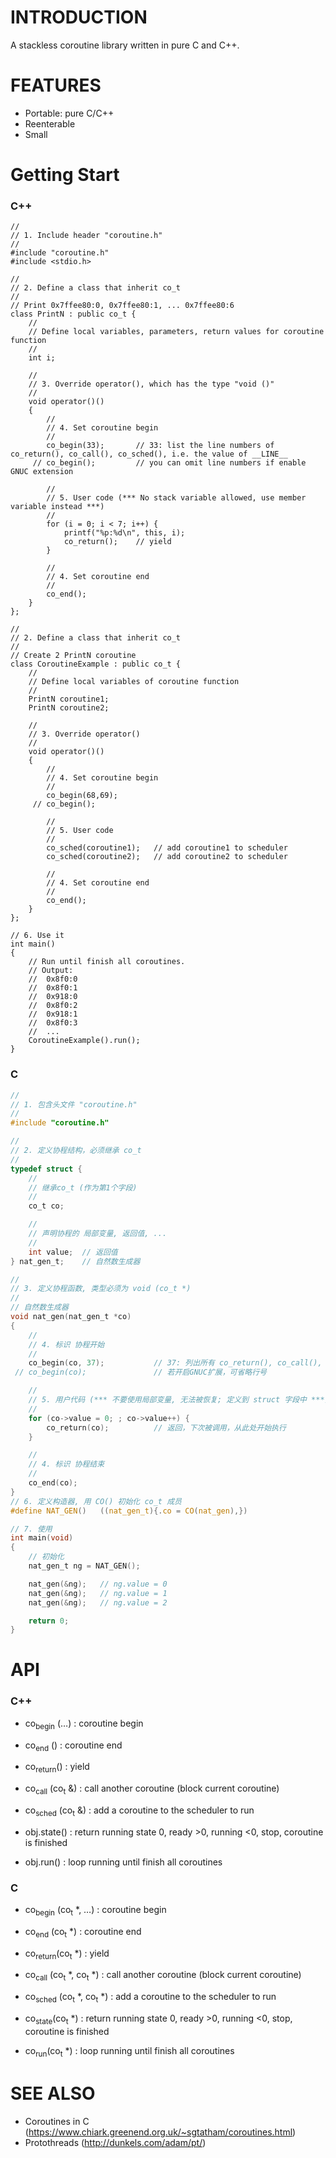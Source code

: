 * INTRODUCTION
A stackless coroutine library written in pure C and C++.

* FEATURES
- Portable: pure C/C++
- Reenterable
- Small

* Getting Start
*** C++
#+BEGIN_SRC C++
//
// 1. Include header "coroutine.h"
//
#include "coroutine.h"
#include <stdio.h>

//
// 2. Define a class that inherit co_t
//
// Print 0x7ffee80:0, 0x7ffee80:1, ... 0x7ffee80:6
class PrintN : public co_t {
    //
    // Define local variables, parameters, return values for coroutine function
    //
    int i;

    //
    // 3. Override operator(), which has the type "void ()"
    //
    void operator()()
    {
        //
        // 4. Set coroutine begin
        //
        co_begin(33);       // 33: list the line numbers of co_return(), co_call(), co_sched(), i.e. the value of __LINE__
     // co_begin();         // you can omit line numbers if enable GNUC extension

        //
        // 5. User code (*** No stack variable allowed, use member variable instead ***)
        //
        for (i = 0; i < 7; i++) {
            printf("%p:%d\n", this, i);
            co_return();    // yield
        }

        //
        // 4. Set coroutine end
        //
        co_end();
    }
};

//
// 2. Define a class that inherit co_t
//
// Create 2 PrintN coroutine
class CoroutineExample : public co_t {
    //
    // Define local variables of coroutine function
    //
    PrintN coroutine1;
    PrintN coroutine2;

    //
    // 3. Override operator()
    //
    void operator()()
    {
        //
        // 4. Set coroutine begin
        //
        co_begin(68,69);
     // co_begin();

        //
        // 5. User code
        //
        co_sched(coroutine1);   // add coroutine1 to scheduler
        co_sched(coroutine2);   // add coroutine2 to scheduler

        //
        // 4. Set coroutine end
        //
        co_end();
    }
};

// 6. Use it
int main()
{
    // Run until finish all coroutines.
    // Output:
    //  0x8f0:0
    //  0x8f0:1
    //  0x918:0
    //  0x8f0:2
    //  0x918:1
    //  0x8f0:3
    //  ...
    CoroutineExample().run();
}
#+END_SRC

*** C
#+BEGIN_SRC C
//
// 1. 包含头文件 "coroutine.h"
//
#include "coroutine.h"

//
// 2. 定义协程结构，必须继承 co_t
//
typedef struct {
    //
    // 继承co_t (作为第1个字段)
    //
    co_t co;

    //
    // 声明协程的 局部变量, 返回值, ...
    //
    int value;  // 返回值
} nat_gen_t;    // 自然数生成器

//
// 3. 定义协程函数, 类型必须为 void (co_t *)
//
// 自然数生成器
void nat_gen(nat_gen_t *co)
{
    //
    // 4. 标识 协程开始
    //
    co_begin(co, 37);           // 37: 列出所有 co_return(), co_call(), co_sched() 所在的行号, 即 __LINE__ 的值
 // co_begin(co);               // 若开启GNUC扩展，可省略行号

    //
    // 5. 用户代码 (*** 不要使用局部变量, 无法被恢复; 定义到 struct 字段中 ***)
    //
    for (co->value = 0; ; co->value++) {
        co_return(co);          // 返回，下次被调用，从此处开始执行
    }

    //
    // 4. 标识 协程结束
    //
    co_end(co);
}
// 6. 定义构造器, 用 CO() 初始化 co_t 成员
#define NAT_GEN()   ((nat_gen_t){.co = CO(nat_gen),})

// 7. 使用
int main(void)
{
    // 初始化
    nat_gen_t ng = NAT_GEN();

    nat_gen(&ng);   // ng.value = 0
    nat_gen(&ng);   // ng.value = 1
    nat_gen(&ng);   // ng.value = 2

    return 0;
}
#+END_SRC

* API
*** C++
- co_begin (...)    : coroutine begin
- co_end   ()       : coroutine end
- co_return()       : yield
- co_call  (co_t &) : call another coroutine (block current coroutine)
- co_sched (co_t &) : add a coroutine to the scheduler to run

- obj.state() : return running state
                 0, ready
                >0, running
                <0, stop, coroutine is finished
- obj.run()   : loop running until finish all coroutines

*** C
- co_begin (co_t *, ...)    : coroutine begin
- co_end   (co_t *)         : coroutine end
- co_return(co_t *)         : yield
- co_call  (co_t *, co_t *) : call another coroutine (block current coroutine)
- co_sched (co_t *, co_t *) : add a coroutine to the scheduler to run

- co_state(co_t *)  : return running state
                       0, ready
                      >0, running
                      <0, stop, coroutine is finished
- co_run(co_t *)    : loop running until finish all coroutines

* SEE ALSO
- Coroutines in C (https://www.chiark.greenend.org.uk/~sgtatham/coroutines.html)
- Protothreads    (http://dunkels.com/adam/pt/)
